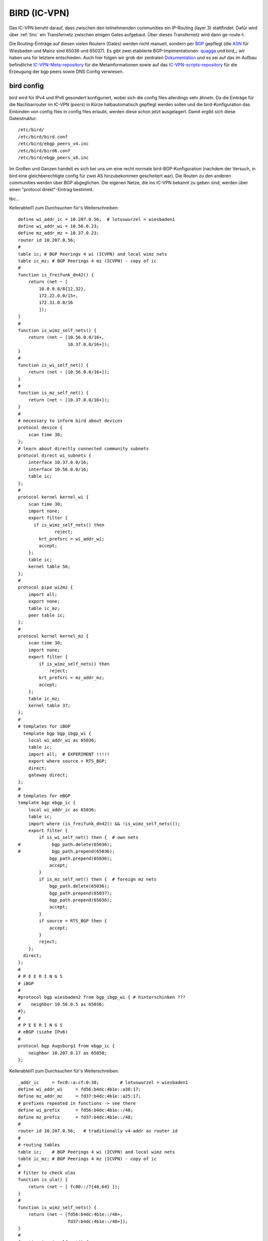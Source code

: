 .. _bird:

BIRD (IC-VPN)
=============

Das IC-VPN beruht darauf, dass zwischen den teilnehmenden communities ein
IP-Routing (layer 3) stattfindet. Dafür wird über :ref:`tinc` ein Transfernetz
zwischen einigen Gates aufgebaut. Über dieses Transfernetz wird dann
ge-route-t.

Die Routing-Einträge auf diesen vielen Routern (Gates) werden nicht
manuell, sondern per `BGP`_ gepflegt (die `ASN`_ für Wiesbaden und Mainz sind 65036 und 65037).
Es gibt zwei etablierte BGP-Implmentationen:
quagga_ und bird_; wir haben uns für letztere entschieden. Auch hier folgen
wir grob der zentralen `Dokumentation`_ und es sei auf das im Aufbau befindliche
`IC-VPN-Meta-repository`_ für die Metainformationen sowie auf das `IC-VPN-scripts-repository`_ für die Erzeugung der bgp peers sowie DNS Config verwiesen.

bird config
^^^^^^^^^^^

bird wird für IPv4 und IPv6 gesondert konfiguriert, wobei sich die config files allerdings sehr
ähneln. Da die Einträge für die Nachbarrouter im IC-VPN (*peers*) in Kürze halbautomatisch
gepflegt werden sollen und die bird-Konfiguration das Einbinden von config files in config
files erlaubt, werden diese schon jetzt ausgelagert. Damit ergibt sich diese Dateistruktur::

  /etc/bird/
  /etc/bird/bird.conf
  /etc/bird/ebgp_peers_v4.inc
  /etc/bird/bird6.conf
  /etc/bird/ebgp_peers_v6.inc

Im Großen und Ganzen handelt es sich bei uns um eine recht normale bird-BGP-Konfiguration
(nachdem der Versuch, in bird eine gleichberechtigte config für zwei AS hinzubekommen
gescheitert war). Die Routen zu den anderen communities werden über BGP abgeglichen. Die eigenen
Netze, die ins IC-VPN bekannt zu geben sind, werden über einen "protocol direkt"-Eintrag
bestimmt.




tbc...










.. _BGP: http://de.wikipedia.org/wiki/Border_Gateway_Protocol
.. _ASN: http://wiki.freifunk.net/AS-Nummern
.. _quagga: http://www.nongnu.org/quagga/
.. _bird: http://bird.network.cz/
.. _Dokumentation: http://wiki.freifunk.net/IC-VPN#BGP_Einrichten
.. _IC-VPN-Meta-repository: https://github.com/freifunk/icvpn-meta
.. _IC-VPN-Scripts-repository: https://github.com/freifunk/icvpn-scripts




Kellerabteil1 zum Durchsuchen für's Weiterschreiben::

  define wi_addr_ic = 10.207.0.56;  # lotuswurzel = wiesbaden1
  define wi_addr_wi = 10.56.0.23;
  define mz_addr_mz = 10.37.0.23;
  router id 10.207.0.56;
  #
  table ic; # BGP Peerings 4 wi (ICVPN) and local wimz nets
  table ic_mz; # BGP Peerings 4 mz (ICVPN) - copy of ic
  #
  function is_freifunk_dn42() {
      return (net ~ [
          10.0.0.0/8{12,32},
          172.22.0.0/15+,
          172.31.0.0/16
          ]);
  }
  #
  function is_wimz_self_nets() {
      return (net ~ [10.56.0.0/16+,
                     10.37.0.0/16+]);
  }
  # 
  function is_wi_self_net() {
      return (net ~ [10.56.0.0/16+]);
  }
  # 
  function is_mz_self_net() {
      return (net ~ [10.37.0.0/16+]);
  }
  # 
  # necessary to inform bird about devices
  protocol device {
      scan time 30;
  };
  # learn about directly connected community subnets
  protocol direct wi_subnets {
      interface 10.37.0.0/16;
      interface 10.56.0.0/16;
      table ic;
  };
  # 
  protocol kernel kernel_wi {
      scan time 30;
      import none;
      export filter {
        if is_wimz_self_nets() then
                reject;
          krt_prefsrc = wi_addr_wi;
          accept;
      };
      table ic;
      kernel table 56;
  };
  #
  protocol pipe wi2mz {
      import all;
      export none;
      table ic_mz;
      peer table ic;
  };
  #    
  protocol kernel kernel_mz {
      scan time 30;
      import none;
      export filter {
          if is_wimz_self_nets() then
              reject;
          krt_prefsrc = mz_addr_mz;
          accept;
      };
      table ic_mz;
      kernel table 37;
  };
  #
  # templates for iBGP
    template bgp bgp_ibgp_wi {
      local wi_addr_wi as 65036;
      table ic;
      import all;  # EXPERIMENT !!!!!
      export where source = RTS_BGP;
      direct;
      gateway direct;
  };
  #
  # templates for eBGP
  template bgp ebgp_ic {
      local wi_addr_ic as 65036;
      table ic;
      import where (is_freifunk_dn42() && !is_wimz_self_nets());
      export filter {
          if is_wi_self_net() then {  # own nets
  #            bgp_path.delete(65036);
  #            bgp_path.prepend(65036);
              bgp_path.prepend(65036);
              accept;
          }
          if is_mz_self_net() then {  # foreign mz nets
              bgp_path.delete(65036);
              bgp_path.prepend(65037);
              bgp_path.prepend(65036);
              accept;
          }
          if source = RTS_BGP then {
              accept;
          }
          reject;
      };
    direct;
  };
  #
  # P E E R I N G S
  # iBGP 
  #
  #protocol bgp wiesbaden2 from bgp_ibgp_wi { # hinterschinken ???
  #    neighbor 10.56.0.5 as 65036;
  #};
  #
  # P E E R I N G S
  # eBGP (siehe IPv6)
  #
  protocol bgp Augsburg1 from ebgp_ic {
      neighbor 10.207.0.17 as 65050;
  };


Kellerabteil1 zum Durchsuchen für's Weiterschreiben::

  _addr_ic     = fec0::a:cf:0:38;        # lotuswurzel = wiesbaden1
  define wi_addr_wi     = fd56:b4dc:4b1e::a38:17;
  define mz_addr_mz     = fd37:b4dc:4b1e::a25:17;
  # prefixes repeated in functions -> see there
  define wi_prefix      = fd56:b4dc:4b1e::/48;
  define mz_prefix      = fd37:b4dc:4b1e::/48;
  #
  router id 10.207.0.56;   # traditionally v4-addr as router id
  #
  # routing tables
  table ic;    # BGP Peerings 4 wi (ICVPN) and local wimz nets
  table ic_mz; # BGP Peerings 4 mz (ICVPN) - copy of ic
  #
  # filter to check ulas
  function is_ula() {
      return (net ~ [ fc00::/7{48,64} ]);
  }
  #
  function is_wimz_self_nets() {
      return (net ~ [fd56:b4dc:4b1e::/48+,
                     fd37:b4dc:4b1e::/48+]);
  }
  #
  function is_wi_self_net() {
      return (net ~ [fd56:b4dc:4b1e::/48+]);
  }
  #
  function is_mz_self_net() {
    return (net ~ [fd37:b4dc:4b1e::/48+]);
  }
  #
  # necessary to inform bird about devices
  protocol device {
      scan time 30;
  };
  # learn about directly connected community subnets
  protocol direct wimz_subnets {
      interface fd56:b4dc:4b1e::/48;
      interface fd37:b4dc:4b1e::/48;
      table ic;
  };
  #
  protocol kernel kernel_wi {
      scan time 30;
      import none;
      export filter {
          if is_wimz_self_nets() then
              reject;
          krt_prefsrc = wi_addr_wi;
          accept;
      };
      table ic;
      kernel table 56;
  };
  #
  protocol pipe wi2mz {
      import all;
      export none;
      table ic_mz;
      peer table ic;
  };
  #
  protocol kernel kernel_mz {
      scan time 30;
      import none;
      export filter {
          if is_wimz_self_nets() then
              reject;
          krt_prefsrc = mz_addr_mz;
          accept;
      };
      table ic_mz;
      kernel table 37;
  };
  #
  # template for iBGP
  template bgp ibgp_wi {
      local wi_addr_wi as 65036;
      table ic;
      import all;  # EXPERIMENT !!!!!
      export where source = RTS_BGP;
      direct;
      gateway direct;
  };
  #
  # template for eBGP
  template bgp ebgp_ic {
      local wi_addr_ic as 65036;
      table ic;
      import where (is_ula() && !is_wimz_self_nets());
      export filter {
          if is_wi_self_net() then {  # own nets
  #            bgp_path.delete(65036);
  #            bgp_path.prepend(65036);
              bgp_path.prepend(65036);
              accept;
          }
        if is_mz_self_net() then {  # foreign mz nets
                bgp_path.delete(65036);
              bgp_path.prepend(65037);
            bgp_path.prepend(65036);
              accept;
          }
          if source = RTS_BGP then {
              accept;
          }
          reject;
      };
    direct;
  };
  #
    # P E E R I N G S
  # #### iBGP #####
  #
  #protocol bgp wiesbaden2 from ibgp_wi { # hinterschinken ???
  #    neighbor fd56:b4dc:4b1e::a38:5 as 65036;
  #};
  #
  # P E E R I N G S
  # #### eBGP #####
  #
  # following the pattern, a load of 'em:
  # protocol bgp <PeerName> from ebgp_ic {
    #    neighbor <PeerAddrV6> as <PeerAS>;
  #};
  include "ebgp_peers_v6.inc";
  #
  protocol bgp Augsburg1 from ebgp_ic {
      neighbor fec0::a:cf:0:a as 65050;
  };

